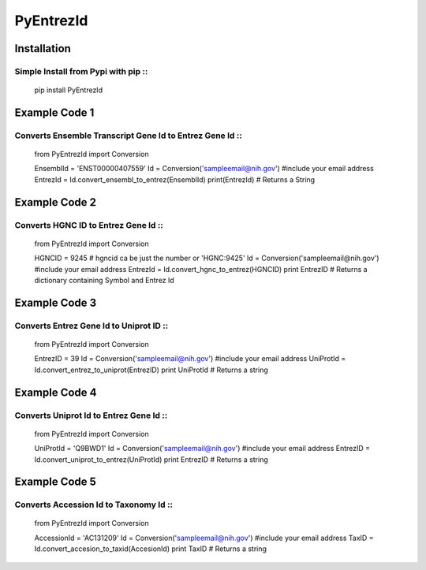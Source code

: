 PyEntrezId
==========
.. image:: https://img.shields.io/pypi/v/pyEntrezId.svg
   :target: https://pypi.python.org/pypi/pyEntrezId
.. image:: https://img.shields.io/pypi/pyversions/PyEntrezId.svg
   :target: https://pypi.python.org/pypi/PyEntrezId
.. image:: https://img.shields.io/badge/license-MIT-blue.svg
   :target: https://raw.githubusercontent.com/lwgray/lwgray/pyEntrezId/master/LICENSE.txt
.. image:: https://img.shields.io/pypi/v/nine.svg?maxAge=2592000   
   :target: https://pypi.python.org/pypi?:action=display&name=pyEntrezId&version=1.5.0
.. image:: https://coveralls.io/repos/github/lwgray/pyEntrezId/badge.svg?branch=master
   :target: https://coveralls.io/github/lwgray/pyEntrezId?branch=master    
.. image:: https://travis-ci.org/lwgray/pyEntrezId.svg?branch=master
   :target: https://travis-ci.org/lwgray/pyEntrezId
Installation
------------
Simple Install from Pypi with pip ::
~~~~~~~~~~~~~~~~~~~~~~~~~~~~~~~~~
    pip install PyEntrezId


Example Code 1
--------------
Converts Ensemble Transcript Gene Id to Entrez Gene Id ::
~~~~~~~~~~~~~~~~~~~~~~~~~~~~~~~~~~~~~~~~~~~~~~~~~~~~~~
    from PyEntrezId import Conversion

    EnsemblId = 'ENST00000407559'
    Id = Conversion('sampleemail@nih.gov') #include your email address
    EntrezId = Id.convert_ensembl_to_entrez(EnsemblId)
    print(EntrezId)  # Returns a String


Example Code 2
--------------
Converts HGNC ID to Entrez Gene Id ::
~~~~~~~~~~~~~~~~~~~~~~~~~~~~~~~~~~

    from PyEntrezId import Conversion

    HGNCID = 9245  # hgncid ca be just the number or 'HGNC:9425'
    Id = Conversion('sampleemail@nih.gov') #include your email address
    EntrezId = Id.convert_hgnc_to_entrez(HGNCID)
    print EntrezID  # Returns a dictionary containing Symbol and Entrez Id


Example Code 3
--------------
Converts Entrez Gene Id to Uniprot ID ::
~~~~~~~~~~~~~~~~~~~~~~~~~~~~~~~~~~~~~

    from PyEntrezId import Conversion

    EntrezID = 39
    Id = Conversion('sampleemail@nih.gov') #include your email address
    UniProtId = Id.convert_entrez_to_uniprot(EntrezID)
    print UniProtId  # Returns a string


Example Code 4
--------------
Converts Uniprot Id to Entrez Gene Id ::
~~~~~~~~~~~~~~~~~~~~~~~~~~~~~~~~~~~~~

    from PyEntrezId import Conversion

    UniProtId = 'Q9BWD1'
    Id = Conversion('sampleemail@nih.gov') #include your email address
    EntrezID = Id.convert_uniprot_to_entrez(UniProtId)
    print EntrezID # Returns a string


Example Code 5
--------------
Converts Accession Id to Taxonomy Id ::
~~~~~~~~~~~~~~~~~~~~~~~~~~~~~~~~~~~~~

    from PyEntrezId import Conversion

    AccessionId = 'AC131209'
    Id = Conversion('sampleemail@nih.gov') #include your email address
    TaxID = Id.convert_accesion_to_taxid(AccesionId)
    print TaxID # Returns a string


